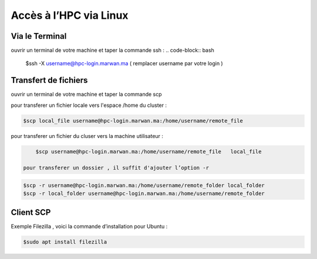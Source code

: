 Accès à l’HPC via Linux
=============================

Via le Terminal 
*****************
ouvrir un terminal de votre machine  et taper la commande ssh : 
.. code-block:: bash
    
    $ssh -X username@hpc-login.marwan.ma ( remplacer username par votre login )

Transfert de fichiers 
*********************
ouvrir un terminal de votre machine et taper la commande scp 

pour transferer un fichier locale vers l'espace /home du cluster : 

.. code-block:: bash

    $scp local_file username@hpc-login.marwan.ma:/home/username/remote_file

pour transferer un fichier du cluser vers la machine utilisateur  : 

.. code-block:: bash

     $scp username@hpc-login.marwan.ma:/home/username/remote_file   local_file
        
 pour transferer un dossier , il suffit d'ajouter l’option -r
 
.. code-block:: bash

  $scp -r username@hpc-login.marwan.ma:/home/username/remote_folder local_folder
  $scp -r local_folder username@hpc-login.marwan.ma:/home/username/remote_folder

Client SCP 
***********

Exemple Filezilla , voici la commande d’installation pour Ubuntu :

.. code-block:: bash

    $sudo apt install filezilla
    
.. image:: /source/figures/img_guideutilisateur/fiz.jpg
  :width: 600
 
